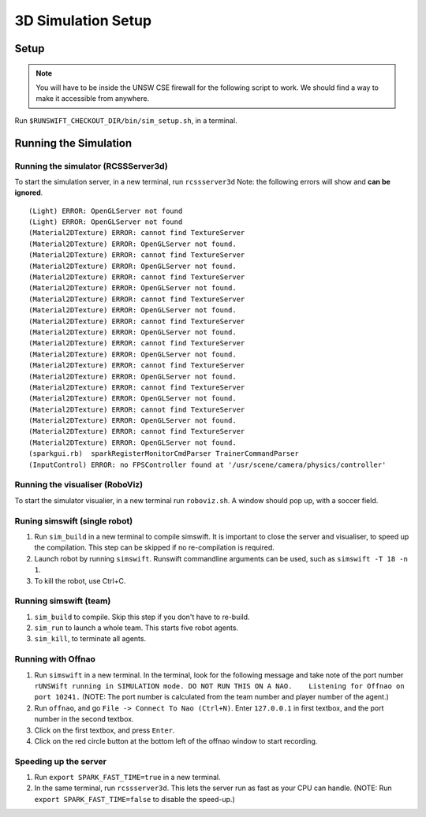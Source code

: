 ###################
3D Simulation Setup
###################

*****
Setup
*****

.. note::
    You will have to be inside the UNSW CSE firewall for the following
    script to work. We should find a way to make it accessible from
    anywhere.

Run ``$RUNSWIFT_CHECKOUT_DIR/bin/sim_setup.sh``, in a terminal.

**********************
Running the Simulation
**********************

Running the simulator (RCSSServer3d)
====================================

To start the simulation server, in a new terminal, run ``rcssserver3d``
Note: the following errors will show and **can be ignored**.

::

    (Light) ERROR: OpenGLServer not found
    (Light) ERROR: OpenGLServer not found
    (Material2DTexture) ERROR: cannot find TextureServer
    (Material2DTexture) ERROR: OpenGLServer not found.
    (Material2DTexture) ERROR: cannot find TextureServer
    (Material2DTexture) ERROR: OpenGLServer not found.
    (Material2DTexture) ERROR: cannot find TextureServer
    (Material2DTexture) ERROR: OpenGLServer not found.
    (Material2DTexture) ERROR: cannot find TextureServer
    (Material2DTexture) ERROR: OpenGLServer not found.
    (Material2DTexture) ERROR: cannot find TextureServer
    (Material2DTexture) ERROR: OpenGLServer not found.
    (Material2DTexture) ERROR: cannot find TextureServer
    (Material2DTexture) ERROR: OpenGLServer not found.
    (Material2DTexture) ERROR: cannot find TextureServer
    (Material2DTexture) ERROR: OpenGLServer not found.
    (Material2DTexture) ERROR: cannot find TextureServer
    (Material2DTexture) ERROR: OpenGLServer not found.
    (Material2DTexture) ERROR: cannot find TextureServer
    (Material2DTexture) ERROR: OpenGLServer not found.
    (Material2DTexture) ERROR: cannot find TextureServer
    (Material2DTexture) ERROR: OpenGLServer not found.
    (sparkgui.rb)  sparkRegisterMonitorCmdParser TrainerCommandParser
    (InputControl) ERROR: no FPSController found at '/usr/scene/camera/physics/controller'

Running the visualiser (RoboViz)
================================

To start the simulator visualier, in a new terminal run ``roboviz.sh``.
A window should pop up, with a soccer field.

Runing simswift (single robot)
==============================

1. Run ``sim_build`` in a new terminal to compile simswift. It is
   important to close the server and visualiser, to speed up the
   compilation. This step can be skipped if no re-compilation is
   required.
2. Launch robot by running ``simswift``.
   Runswift commandline arguments can be used, such as
   ``simswift -T 18 -n 1``.
3. To kill the robot, use Ctrl+C.


Running simswift (team)
=======================

1. ``sim_build`` to compile. Skip this step if you don't have to
   re-build.
2. ``sim_run`` to launch a whole team. This starts five robot agents.
3. ``sim_kill``, to terminate all agents.


Running with Offnao
===================

1. Run ``simswift`` in a new terminal. In the terminal, look for the
   following message and take note of the port number
   ``rUNSWift running in SIMULATION mode. DO NOT RUN THIS ON A NAO.    Listening for Offnao on port 10241.``
   (NOTE: The port number is calculated from the team number and player
   number of the agent.)
2. Run ``offnao``, and go ``File -> Connect To Nao (Ctrl+N)``. Enter
   ``127.0.0.1`` in first textbox, and the port number in the second
   textbox.
3. Click on the first textbox, and press ``Enter``.
4. Click on the red circle button at the bottom left of the offnao
   window to start recording.

Speeding up the server
======================

1. Run ``export SPARK_FAST_TIME=true`` in a new terminal.
2. In the same terminal, run ``rcssserver3d``.
   This lets the server run as fast as your CPU can handle.
   (NOTE: Run ``export SPARK_FAST_TIME=false`` to disable the
   speed-up.)
